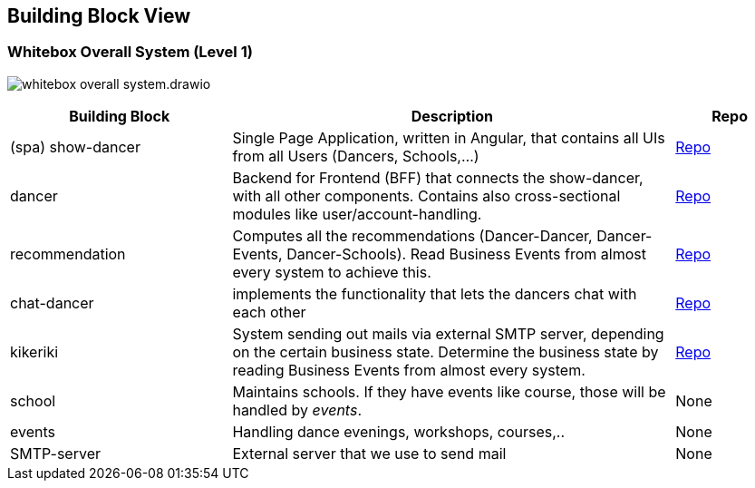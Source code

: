 //:imagesdir: ../images

[[section-building-block-view]]

== Building Block View

=== Whitebox Overall System (Level 1)

image:whitebox-overall-system.drawio.svg[]

[options="header",cols="2,4,1"]
|===
|Building Block |Description|Repo

| (spa) show-dancer
|Single Page Application, written in Angular, that contains all UIs from all Users (Dancers, Schools,...)
| https://github.com/dancier/show-dancer[Repo]

| dancer
|Backend for Frontend (BFF) that connects the show-dancer, with all other components. Contains also cross-sectional modules like user/account-handling.
| https://github.com/dancier/dancer[Repo]

| recommendation
| Computes all the recommendations (Dancer-Dancer, Dancer-Events, Dancer-Schools). Read Business Events from almost every system to achieve this.
| https://github.com/dancier/recommendation[Repo]

| chat-dancer
| implements the functionality that lets the dancers chat with each other
| https://github.com/dancier/chat-dancer[Repo]

| kikeriki
| System sending out mails via external SMTP server, depending on the certain business state. Determine the business state by reading Business Events from almost every system.
| https://github.com/dancier/kikeriki[Repo]

| school
| Maintains schools. If they have events like course, those will be handled by _events_.
| None

| events
| Handling dance evenings, workshops, courses,..
| None

| SMTP-server
| External server that we use to send mail
| None

|===
